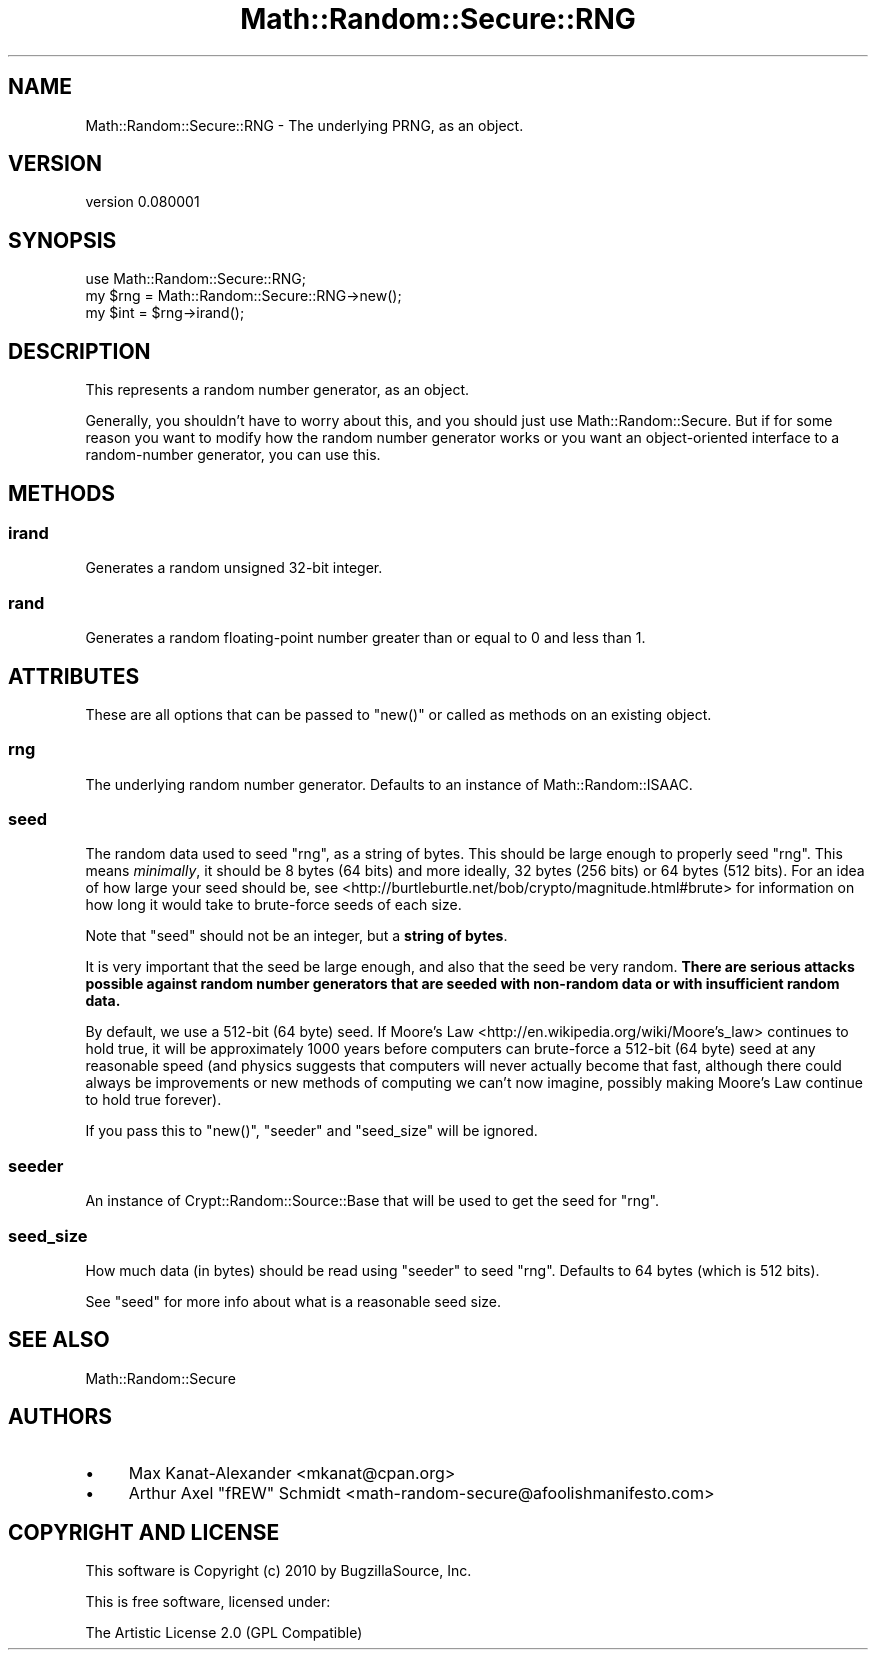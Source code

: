 .\" Automatically generated by Pod::Man 4.14 (Pod::Simple 3.40)
.\"
.\" Standard preamble:
.\" ========================================================================
.de Sp \" Vertical space (when we can't use .PP)
.if t .sp .5v
.if n .sp
..
.de Vb \" Begin verbatim text
.ft CW
.nf
.ne \\$1
..
.de Ve \" End verbatim text
.ft R
.fi
..
.\" Set up some character translations and predefined strings.  \*(-- will
.\" give an unbreakable dash, \*(PI will give pi, \*(L" will give a left
.\" double quote, and \*(R" will give a right double quote.  \*(C+ will
.\" give a nicer C++.  Capital omega is used to do unbreakable dashes and
.\" therefore won't be available.  \*(C` and \*(C' expand to `' in nroff,
.\" nothing in troff, for use with C<>.
.tr \(*W-
.ds C+ C\v'-.1v'\h'-1p'\s-2+\h'-1p'+\s0\v'.1v'\h'-1p'
.ie n \{\
.    ds -- \(*W-
.    ds PI pi
.    if (\n(.H=4u)&(1m=24u) .ds -- \(*W\h'-12u'\(*W\h'-12u'-\" diablo 10 pitch
.    if (\n(.H=4u)&(1m=20u) .ds -- \(*W\h'-12u'\(*W\h'-8u'-\"  diablo 12 pitch
.    ds L" ""
.    ds R" ""
.    ds C` ""
.    ds C' ""
'br\}
.el\{\
.    ds -- \|\(em\|
.    ds PI \(*p
.    ds L" ``
.    ds R" ''
.    ds C`
.    ds C'
'br\}
.\"
.\" Escape single quotes in literal strings from groff's Unicode transform.
.ie \n(.g .ds Aq \(aq
.el       .ds Aq '
.\"
.\" If the F register is >0, we'll generate index entries on stderr for
.\" titles (.TH), headers (.SH), subsections (.SS), items (.Ip), and index
.\" entries marked with X<> in POD.  Of course, you'll have to process the
.\" output yourself in some meaningful fashion.
.\"
.\" Avoid warning from groff about undefined register 'F'.
.de IX
..
.nr rF 0
.if \n(.g .if rF .nr rF 1
.if (\n(rF:(\n(.g==0)) \{\
.    if \nF \{\
.        de IX
.        tm Index:\\$1\t\\n%\t"\\$2"
..
.        if !\nF==2 \{\
.            nr % 0
.            nr F 2
.        \}
.    \}
.\}
.rr rF
.\" ========================================================================
.\"
.IX Title "Math::Random::Secure::RNG 3"
.TH Math::Random::Secure::RNG 3 "2017-03-12" "perl v5.32.0" "User Contributed Perl Documentation"
.\" For nroff, turn off justification.  Always turn off hyphenation; it makes
.\" way too many mistakes in technical documents.
.if n .ad l
.nh
.SH "NAME"
Math::Random::Secure::RNG \- The underlying PRNG, as an object.
.SH "VERSION"
.IX Header "VERSION"
version 0.080001
.SH "SYNOPSIS"
.IX Header "SYNOPSIS"
.Vb 3
\& use Math::Random::Secure::RNG;
\& my $rng = Math::Random::Secure::RNG\->new();
\& my $int = $rng\->irand();
.Ve
.SH "DESCRIPTION"
.IX Header "DESCRIPTION"
This represents a random number generator, as an object.
.PP
Generally, you shouldn't have to worry about this, and you should just use
Math::Random::Secure. But if for some reason you want to modify how the
random number generator works or you want an object-oriented interface
to a random-number generator, you can use this.
.SH "METHODS"
.IX Header "METHODS"
.SS "irand"
.IX Subsection "irand"
Generates a random unsigned 32\-bit integer.
.SS "rand"
.IX Subsection "rand"
Generates a random floating-point number greater than or equal to 0
and less than 1.
.SH "ATTRIBUTES"
.IX Header "ATTRIBUTES"
These are all options that can be passed to \f(CW\*(C`new()\*(C'\fR or called as methods
on an existing object.
.SS "rng"
.IX Subsection "rng"
The underlying random number generator. Defaults to an instance of
Math::Random::ISAAC.
.SS "seed"
.IX Subsection "seed"
The random data used to seed \*(L"rng\*(R", as a string of bytes. This should
be large enough to properly seed \*(L"rng\*(R". This means \fIminimally\fR, it
should be 8 bytes (64 bits) and more ideally, 32 bytes (256 bits) or 64
bytes (512 bits). For an idea of how large your seed should be, see
<http://burtleburtle.net/bob/crypto/magnitude.html#brute> for information
on how long it would take to brute-force seeds of each size.
.PP
Note that \f(CW\*(C`seed\*(C'\fR should not be an integer, but a \fBstring of bytes\fR.
.PP
It is very important that the seed be large enough, and also that the seed
be very random. \fBThere are serious attacks possible against random number
generators that are seeded with non-random data or with insufficient random
data.\fR
.PP
By default, we use a 512\-bit (64 byte) seed. If
Moore's Law <http://en.wikipedia.org/wiki/Moore's_law> continues to hold
true, it will be approximately 1000 years before computers can brute-force a
512\-bit (64 byte) seed at any reasonable speed (and physics suggests that
computers will never actually become that fast, although there could always
be improvements or new methods of computing we can't now imagine, possibly
making Moore's Law continue to hold true forever).
.PP
If you pass this to \f(CW\*(C`new()\*(C'\fR, \*(L"seeder\*(R" and \*(L"seed_size\*(R" will be ignored.
.SS "seeder"
.IX Subsection "seeder"
An instance of Crypt::Random::Source::Base that will be used to
get the seed for \*(L"rng\*(R".
.SS "seed_size"
.IX Subsection "seed_size"
How much data (in bytes) should be read using \*(L"seeder\*(R" to seed \*(L"rng\*(R".
Defaults to 64 bytes (which is 512 bits).
.PP
See \*(L"seed\*(R" for more info about what is a reasonable seed size.
.SH "SEE ALSO"
.IX Header "SEE ALSO"
Math::Random::Secure
.SH "AUTHORS"
.IX Header "AUTHORS"
.IP "\(bu" 4
Max Kanat-Alexander <mkanat@cpan.org>
.IP "\(bu" 4
Arthur Axel \*(L"fREW\*(R" Schmidt <math\-random\-secure@afoolishmanifesto.com>
.SH "COPYRIGHT AND LICENSE"
.IX Header "COPYRIGHT AND LICENSE"
This software is Copyright (c) 2010 by BugzillaSource, Inc.
.PP
This is free software, licensed under:
.PP
.Vb 1
\&  The Artistic License 2.0 (GPL Compatible)
.Ve
